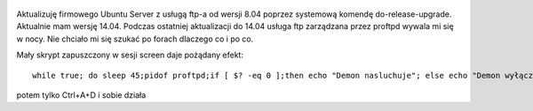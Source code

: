 .. title: Podtrzymywanie "demona" przy życiu
.. slug: podtrzymywanie-demona-przy-zyciu
.. date: 2016-12-17
.. tags: linux, bash
.. category: tech
.. link: 
.. description: 
.. type: text


.. figure:: https://satkas.waw.pl/plugins/news_manager/browser/pic.php?p=https://satkas.waw.pl/data/thumbs/images/thumbnail.bash-logo-web.png&c=1
        :target: https://satkas.waw.pl/?post=podtrzmywanie-demona-przy-zyciu
        :alt: 'Bash'

Aktualizuję firmowego Ubuntu Server z usługą ftp-a od wersji 8.04 poprzez systemową komendę do-release-upgrade. Aktualnie mam wersję 14.04. Podczas ostatniej aktualizacji do 14.04 usługa ftp zarządzana przez proftpd wywala mi się w nocy. Nie chciało mi się szukać po forach dlaczego co i po co.

Mały skrypt zapuszczony w sesji screen daje pożądany efekt::

        while true; do sleep 45;pidof proftpd;if [ $? -eq 0 ];then echo "Demon nasluchuje"; else echo "Demon wyłączony włączam go"; /etc/init.d/proftpd restart;fi;done


potem tylko Ctrl+A+D i sobie działa
